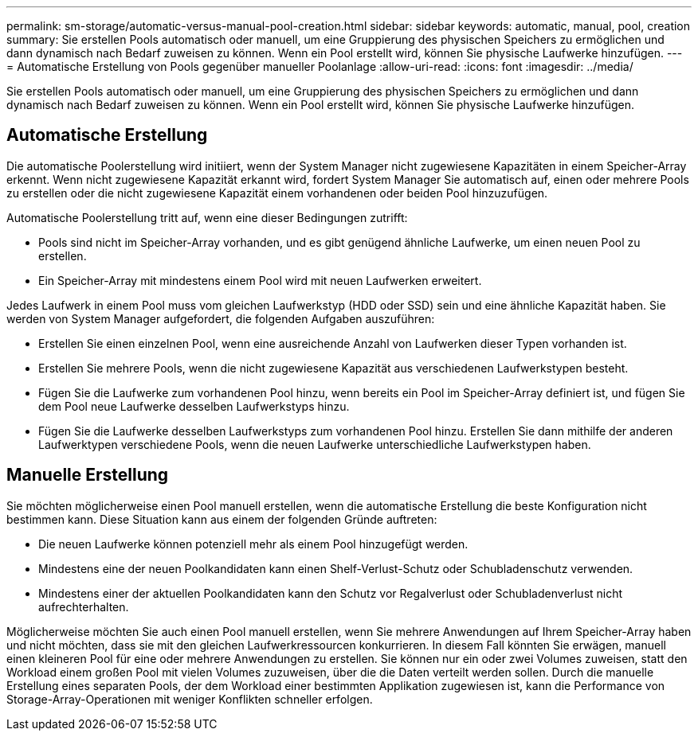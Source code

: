 ---
permalink: sm-storage/automatic-versus-manual-pool-creation.html 
sidebar: sidebar 
keywords: automatic, manual, pool, creation 
summary: Sie erstellen Pools automatisch oder manuell, um eine Gruppierung des physischen Speichers zu ermöglichen und dann dynamisch nach Bedarf zuweisen zu können. Wenn ein Pool erstellt wird, können Sie physische Laufwerke hinzufügen. 
---
= Automatische Erstellung von Pools gegenüber manueller Poolanlage
:allow-uri-read: 
:icons: font
:imagesdir: ../media/


[role="lead"]
Sie erstellen Pools automatisch oder manuell, um eine Gruppierung des physischen Speichers zu ermöglichen und dann dynamisch nach Bedarf zuweisen zu können. Wenn ein Pool erstellt wird, können Sie physische Laufwerke hinzufügen.



== Automatische Erstellung

Die automatische Poolerstellung wird initiiert, wenn der System Manager nicht zugewiesene Kapazitäten in einem Speicher-Array erkennt. Wenn nicht zugewiesene Kapazität erkannt wird, fordert System Manager Sie automatisch auf, einen oder mehrere Pools zu erstellen oder die nicht zugewiesene Kapazität einem vorhandenen oder beiden Pool hinzuzufügen.

Automatische Poolerstellung tritt auf, wenn eine dieser Bedingungen zutrifft:

* Pools sind nicht im Speicher-Array vorhanden, und es gibt genügend ähnliche Laufwerke, um einen neuen Pool zu erstellen.
* Ein Speicher-Array mit mindestens einem Pool wird mit neuen Laufwerken erweitert.


Jedes Laufwerk in einem Pool muss vom gleichen Laufwerkstyp (HDD oder SSD) sein und eine ähnliche Kapazität haben. Sie werden von System Manager aufgefordert, die folgenden Aufgaben auszuführen:

* Erstellen Sie einen einzelnen Pool, wenn eine ausreichende Anzahl von Laufwerken dieser Typen vorhanden ist.
* Erstellen Sie mehrere Pools, wenn die nicht zugewiesene Kapazität aus verschiedenen Laufwerkstypen besteht.
* Fügen Sie die Laufwerke zum vorhandenen Pool hinzu, wenn bereits ein Pool im Speicher-Array definiert ist, und fügen Sie dem Pool neue Laufwerke desselben Laufwerkstyps hinzu.
* Fügen Sie die Laufwerke desselben Laufwerkstyps zum vorhandenen Pool hinzu. Erstellen Sie dann mithilfe der anderen Laufwerktypen verschiedene Pools, wenn die neuen Laufwerke unterschiedliche Laufwerkstypen haben.




== Manuelle Erstellung

Sie möchten möglicherweise einen Pool manuell erstellen, wenn die automatische Erstellung die beste Konfiguration nicht bestimmen kann. Diese Situation kann aus einem der folgenden Gründe auftreten:

* Die neuen Laufwerke können potenziell mehr als einem Pool hinzugefügt werden.
* Mindestens eine der neuen Poolkandidaten kann einen Shelf-Verlust-Schutz oder Schubladenschutz verwenden.
* Mindestens einer der aktuellen Poolkandidaten kann den Schutz vor Regalverlust oder Schubladenverlust nicht aufrechterhalten.


Möglicherweise möchten Sie auch einen Pool manuell erstellen, wenn Sie mehrere Anwendungen auf Ihrem Speicher-Array haben und nicht möchten, dass sie mit den gleichen Laufwerkressourcen konkurrieren. In diesem Fall könnten Sie erwägen, manuell einen kleineren Pool für eine oder mehrere Anwendungen zu erstellen. Sie können nur ein oder zwei Volumes zuweisen, statt den Workload einem großen Pool mit vielen Volumes zuzuweisen, über die die Daten verteilt werden sollen. Durch die manuelle Erstellung eines separaten Pools, der dem Workload einer bestimmten Applikation zugewiesen ist, kann die Performance von Storage-Array-Operationen mit weniger Konflikten schneller erfolgen.
